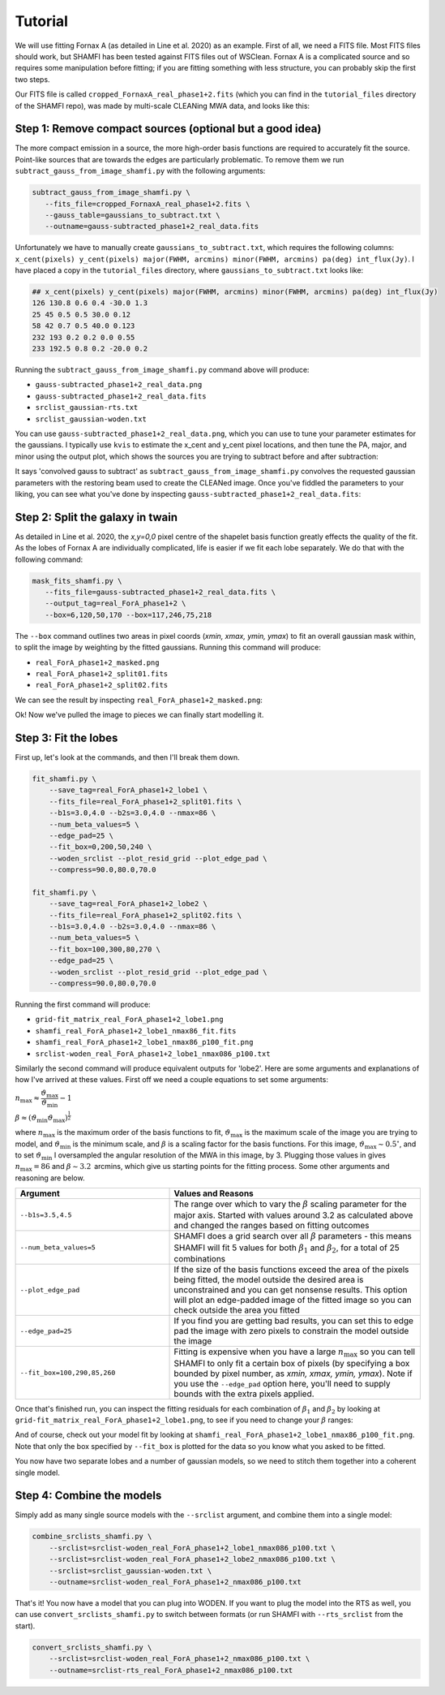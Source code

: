 ################
Tutorial
################

We will use fitting Fornax A (as detailed in Line et al. 2020) as an example. First of all, we need a FITS file. Most FITS files should work, but SHAMFI has been tested against FITS files out of WSClean. Fornax A is a complicated source and so requires some manipulation before fitting; if you are fitting something with less structure, you can probably skip the first two steps.

Our FITS file is called ``cropped_FornaxA_real_phase1+2.fits`` (which you can find in the ``tutorial_files`` directory of the SHAMFI repo), was made by multi-scale CLEANing MWA data, and looks like this:

.. image:: just_FornaxA.png
   :width: 400pt

Step 1: Remove compact sources (optional but a good idea)
############################################################
The more compact emission in a source, the more high-order basis functions are required to accurately fit the source. Point-like sources that are towards the edges are particularly problematic. To remove them we run ``subtract_gauss_from_image_shamfi.py`` with the following arguments:

.. code-block:: bash

   subtract_gauss_from_image_shamfi.py \
      --fits_file=cropped_FornaxA_real_phase1+2.fits \
      --gauss_table=gaussians_to_subtract.txt \
      --outname=gauss-subtracted_phase1+2_real_data.fits

Unfortunately we have to manually create ``gaussians_to_subtract.txt``, which requires the following columns: ``x_cent(pixels) y_cent(pixels) major(FWHM, arcmins) minor(FWHM, arcmins) pa(deg) int_flux(Jy)``. I have placed a copy in the ``tutorial_files`` directory, where ``gaussians_to_subtract.txt`` looks like:

.. code-block:: bash

   ## x_cent(pixels) y_cent(pixels) major(FWHM, arcmins) minor(FWHM, arcmins) pa(deg) int_flux(Jy)
   126 130.8 0.6 0.4 -30.0 1.3
   25 45 0.5 0.5 30.0 0.12
   58 42 0.7 0.5 40.0 0.123
   232 193 0.2 0.2 0.0 0.55
   233 192.5 0.8 0.2 -20.0 0.2

Running the ``subtract_gauss_from_image_shamfi.py`` command above will produce:

- ``gauss-subtracted_phase1+2_real_data.png``
- ``gauss-subtracted_phase1+2_real_data.fits``
- ``srclist_gaussian-rts.txt``
- ``srclist_gaussian-woden.txt``

You can use ``gauss-subtracted_phase1+2_real_data.png``, which you can use to tune your parameter estimates for the gaussians. I typically use ``kvis`` to estimate the x_cent and y_cent pixel locations, and then tune the PA, major, and minor using the output plot, which shows the sources you are trying to subtract before and after subtraction:

.. image:: gauss-subtracted_phase1+2_real_data.png
   :width: 400pt

It says 'convolved gauss to subtract' as ``subtract_gauss_from_image_shamfi.py`` convolves the requested gaussian parameters with the restoring beam used to create the CLEANed image. Once you've fiddled the parameters to your liking, you can see what you've done by inspecting ``gauss-subtracted_phase1+2_real_data.fits``:

.. image:: just_FornaxA_gauss-subtract.png
   :width: 400pt

Step 2: Split the galaxy in twain
############################################################
As detailed in Line et al. 2020, the *x,y=0,0* pixel centre of the shapelet basis function greatly effects the quality of the fit. As the lobes of Fornax A are individually complicated, life is easier if we fit each lobe separately. We do that with the following command:

.. code-block:: bash

   mask_fits_shamfi.py \
      --fits_file=gauss-subtracted_phase1+2_real_data.fits \
      --output_tag=real_ForA_phase1+2 \
      --box=6,120,50,170 --box=117,246,75,218

The ``--box`` command outlines two areas in pixel coords (*xmin, xmax, ymin, ymax*) to fit an overall gaussian mask within, to split the image by weighting by the fitted gaussians. Running this command will produce:

- ``real_ForA_phase1+2_masked.png``
- ``real_ForA_phase1+2_split01.fits``
- ``real_ForA_phase1+2_split02.fits``

We can see the result by inspecting ``real_ForA_phase1+2_masked.png``:

.. image:: real_ForA_phase1+2_masked.png
   :width: 400pt

Ok! Now we've pulled the image to pieces we can finally start modelling it.

Step 3: Fit the lobes
############################################################
First up, let's look at the commands, and then I'll break them down.

.. code-block:: bash

   fit_shamfi.py \
       --save_tag=real_ForA_phase1+2_lobe1 \
       --fits_file=real_ForA_phase1+2_split01.fits \
       --b1s=3.0,4.0 --b2s=3.0,4.0 --nmax=86 \
       --num_beta_values=5 \
       --edge_pad=25 \
       --fit_box=0,200,50,240 \
       --woden_srclist --plot_resid_grid --plot_edge_pad \
       --compress=90.0,80.0,70.0

   fit_shamfi.py \
       --save_tag=real_ForA_phase1+2_lobe2 \
       --fits_file=real_ForA_phase1+2_split02.fits \
       --b1s=3.0,4.0 --b2s=3.0,4.0 --nmax=86 \
       --num_beta_values=5 \
       --fit_box=100,300,80,270 \
       --edge_pad=25 \
       --woden_srclist --plot_resid_grid --plot_edge_pad \
       --compress=90.0,80.0,70.0

Running the first command will produce:

- ``grid-fit_matrix_real_ForA_phase1+2_lobe1.png``
- ``shamfi_real_ForA_phase1+2_lobe1_nmax86_fit.fits``
- ``shamfi_real_ForA_phase1+2_lobe1_nmax86_p100_fit.png``
- ``srclist-woden_real_ForA_phase1+2_lobe1_nmax086_p100.txt``

Similarly the second command will produce equivalent outputs for 'lobe2'. Here are some arguments and explanations of how I've arrived at these values. First off we need a couple equations to set some arguments:

:math:`n_{\mathrm{max}} \approx \dfrac{\vartheta_{\mathrm{max}}}{\vartheta_{\mathrm{min}}} - 1`

:math:`\beta \approx (\vartheta_{\mathrm{min}}\vartheta_{\mathrm{max}})^{\frac{1}{2}}`


where :math:`n_{\mathrm{max}}` is the maximum order of the basis functions to fit, :math:`\vartheta_{\mathrm{max}}` is the maximum scale of the image you are trying to model, and :math:`\vartheta_{\mathrm{min}}` is the minimum scale, and :math:`\beta` is a scaling factor for the basis functions. For this image, :math:`\vartheta_{\mathrm{max}} \sim 0.5^\circ`, and to set :math:`\vartheta_{\mathrm{min}}` I oversampled the angular resolution of the MWA in this image, by 3. Plugging those values in gives :math:`n_{\mathrm{max}}=86` and :math:`\beta \sim 3.2\,` arcmins, which give us starting points for the fitting process. Some other arguments and reasoning are below.


.. list-table::
   :widths: 38 62
   :header-rows: 1

   * - Argument
     - Values and Reasons
   * - ``--b1s=3.5,4.5``
     - The range over which to vary the :math:`\beta` scaling parameter for the major axis. Started with values around 3.2 as calculated above and changed the ranges based on fitting outcomes
   * - ``--num_beta_values=5``
     - SHAMFI does a grid search over all :math:`\beta` parameters - this means SHAMFI will fit 5 values for both :math:`\beta_1` and :math:`\beta_2`, for a total of 25 combinations
   * - ``--plot_edge_pad``
     - If the size of the basis functions exceed the area of the pixels being fitted, the model outside the desired area is unconstrained and you can get nonsense results. This option will plot an edge-padded image of the fitted image so you can check outside the area you fitted
   * - ``--edge_pad=25``
     - If you find you are getting bad results, you can set this to edge pad the image with zero pixels to constrain the model outside the image
   * - ``--fit_box=100,290,85,260``
     - Fitting is expensive when you have a large :math:`n_{\mathrm{max}}` so you can tell SHAMFI to only fit a certain box of pixels (by specifying a box bounded by pixel number, as *xmin, xmax, ymin, ymax*). Note if you use the ``--edge_pad`` option here, you'll need to supply bounds with the extra pixels applied.

Once that's finished run, you can inspect the fitting residuals for each combination of :math:`\beta_1` and :math:`\beta_2` by looking at ``grid-fit_matrix_real_ForA_phase1+2_lobe1.png``, to see if you need to change your :math:`\beta` ranges:

.. image:: grid-fit_matrix_real_ForA_phase1+2_lobe1.png
   :width: 400pt

And of course, check out your model fit by looking at ``shamfi_real_ForA_phase1+2_lobe1_nmax86_p100_fit.png``. Note that only the box specified by ``--fit_box`` is plotted for the data so you know what you asked to be fitted.

.. image:: shamfi_real_ForA_phase1+2_lobe1_nmax86_p100_fit.png
   :width: 400pt

You now have two separate lobes and a number of gaussian models, so we need to stitch them together into a coherent single model.

Step 4: Combine the models
#####################################################
Simply add as many single source models with the ``--srclist`` argument, and combine them into a single model:

.. code-block:: bash

   combine_srclists_shamfi.py \
       --srclist=srclist-woden_real_ForA_phase1+2_lobe1_nmax086_p100.txt \
       --srclist=srclist-woden_real_ForA_phase1+2_lobe2_nmax086_p100.txt \
       --srclist=srclist_gaussian-woden.txt \
       --outname=srclist-woden_real_ForA_phase1+2_nmax086_p100.txt

That's it! You now have a model that you can plug into WODEN. If you want to plug the model into the RTS as well, you can use ``convert_srclists_shamfi.py`` to switch between formats (or run SHAMFI with ``--rts_srclist`` from the start).

.. code-block:: bash

   convert_srclists_shamfi.py \
       --srclist=srclist-woden_real_ForA_phase1+2_nmax086_p100.txt \
       --outname=srclist-rts_real_ForA_phase1+2_nmax086_p100.txt

